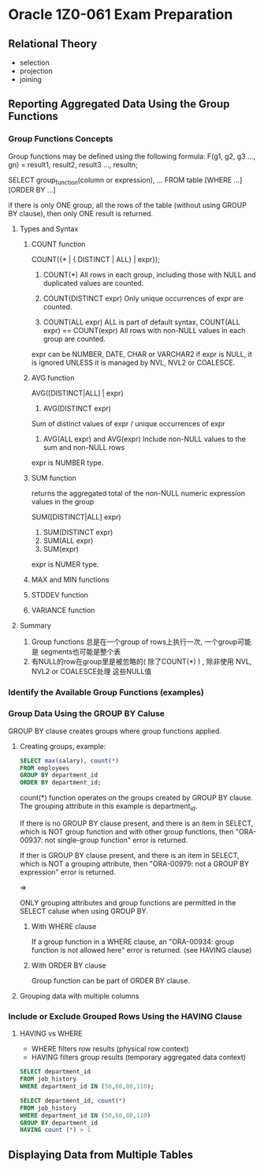 * Oracle 1Z0-061 Exam Preparation


** Relational Theory
+ selection
+ projection
+ joining

** Reporting Aggregated Data Using the Group Functions
*** Group Functions Concepts

Group functions may be defined using the following formula:
F(g1, g2, g3 ..., gn) = result1, result2, result3 ..., resultn;

SELECT group_function(column or expression), ...
FROM table [WHERE ...] [ORDER BY ...]

if there is only ONE group, all the rows of the table  (without using GROUP BY clause), then only
ONE result is returned.

**** Types and Syntax

***** COUNT function
COUNT({* | { DISTINCT | ALL} | expr});
1. COUNT(*)
   All rows in each group, including those with NULL and duplicated
   values are counted.

2. COUNT(DISTINCT expr)
   Only unique occurrences of expr are counted.

3. COUNT(ALL expr)
   ALL is part of default syntax, COUNT(ALL expr) == COUNT(expr)
   All rows with non-NULL values in each group are counted.

expr can be NUMBER, DATE, CHAR or VARCHAR2
if expr is NULL, it is ignored UNLESS it is managed by NVL, NVL2 or
COALESCE.

***** AVG function
AVG([DISTINCT|ALL] | expr)

1. AVG(DISTINCT expr)
Sum of distinct values of expr / unique occurrences of expr

2. AVG(ALL expr) and AVG(expr)
   Include non-NULL values to the sum and non-NULL rows

expr is NUMBER type.

***** SUM function
returns the aggregated total of the non-NULL numeric expression values
in the group

SUM([DISTINCT|ALL] expr)

1. SUM(DISTINCT expr)
2. SUM(ALL expr)
3. SUM(expr)

expr is NUMER type.

***** MAX and MIN functions

***** STDDEV function

***** VARIANCE function

**** Summary
1. Group functions 总是在一个group of rows上执行一次, 一个group可能是
   segments也可能是整个表
2. 有NULL的row在group里是被忽略的( 除了COUNT(*) ) , 除非使用 NVL, NVL2 or COALESCE处理
   这些NULL值
*** Identify the Available Group Functions (examples)

*** Group Data Using the GROUP BY Caluse
GROUP BY clause creates groups where  group functions applied.

**** Creating groups, example: 
#+BEGIN_SRC sql
SELECT max(salary), count(*)
FROM employees
GROUP BY department_id
ORDER BY department_id;
#+END_SRC
count(*) function operates on the groups created by GROUP BY
clause. The grouping attribute in this example is department_id.

If there is no GROUP BY clause present, and there is an item in
SELECT, which is NOT group function and with
other group functions, then "ORA-00937: not single-group function"
error is returned.

If ther is GROUP BY clause present, and there is an item in SELECT,
which is NOT a grouping attribute, then "ORA-00979: not a GROUP BY
expression" error is returned.

=>

ONLY grouping attributes and group functions are permitted in the
SELECT caluse when using GROUP BY.

***** With WHERE clause
If a group function in a WHERE clause, an "ORA-00934: group function
is not allowed here" error is returned. (see HAVING clause)

***** With ORDER BY clause
Group function can be part of ORDER BY clause.

**** Grouping data with multiple columns

*** Include or Exclude Grouped Rows Using the HAVING Clause

**** HAVING  vs WHERE
+ WHERE filters row results (physical row context)
+ HAVING filters group results (temporary aggregated data context)

#+BEGIN_SRC sql
SELECT department_id
FROM job_history
WHERE department_id IN (50,60,80,110);

SELECT department_id, count(*)
FROM job_history
WHERE department_id IN (50,60,80,110)
GROUP BY department_id
HAVING count (*) > 1
#+END_SRC


** Displaying Data from Multiple Tables



